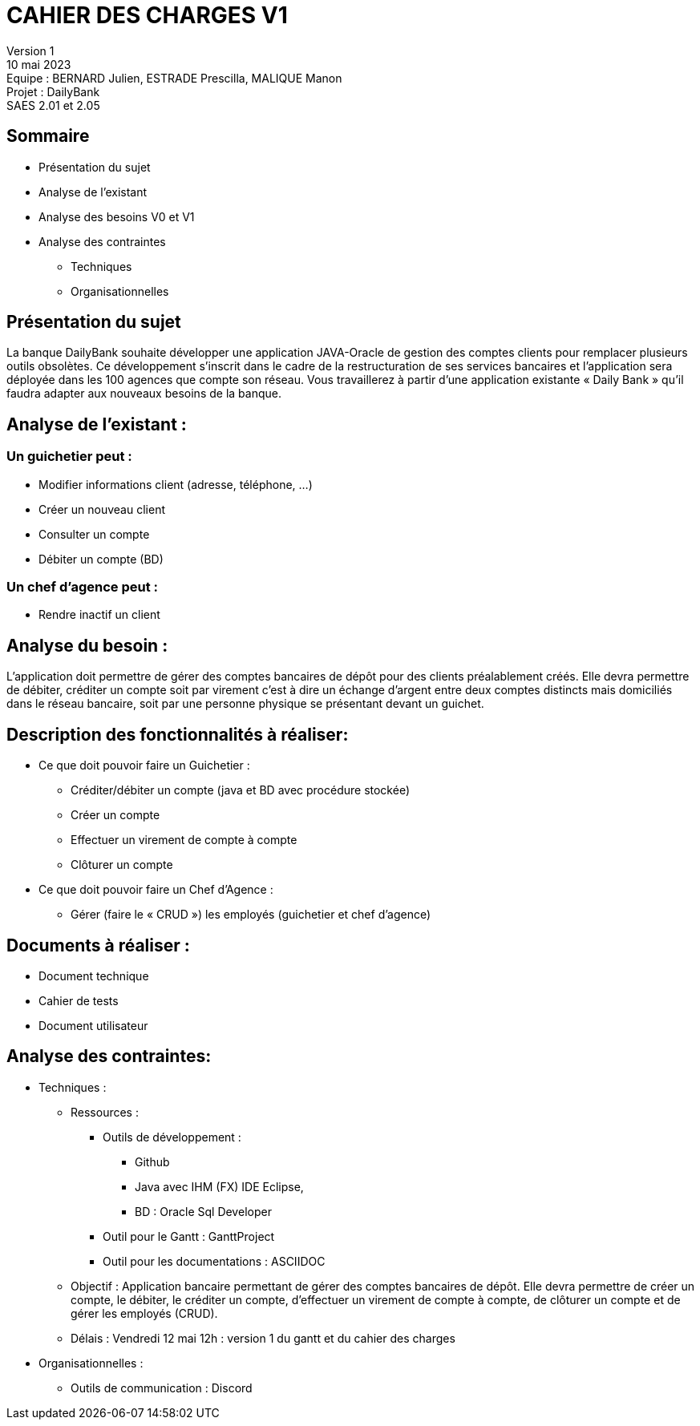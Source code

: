 = CAHIER DES CHARGES V1

Version 1 +
10 mai 2023 +
Equipe : BERNARD Julien, ESTRADE Prescilla, MALIQUE Manon +
Projet : DailyBank +
SAES 2.01 et 2.05

== Sommaire
 * Présentation du sujet
 * Analyse de l’existant
 * Analyse des besoins V0 et V1
 * Analyse des contraintes
 ** Techniques 
 ** Organisationnelles
 
== Présentation du sujet
La banque DailyBank souhaite développer une application JAVA-Oracle de gestion des comptes clients pour remplacer plusieurs outils obsolètes. Ce développement s’inscrit dans le cadre de la restructuration de ses services bancaires et l’application sera déployée dans les 100 agences que compte son réseau. Vous travaillerez à partir d’une application existante « Daily Bank » qu’il faudra adapter aux nouveaux besoins de la banque.

== Analyse de l’existant :
=== Un guichetier peut :
* Modifier informations client (adresse, téléphone, …)
* Créer un nouveau client
* Consulter un compte
* Débiter un compte (BD) 

=== Un chef d’agence peut :
* Rendre inactif un client

== Analyse du besoin :
L’application doit permettre de gérer des comptes bancaires de dépôt pour des clients préalablement créés. Elle devra permettre de débiter, créditer un compte soit par virement c’est à dire un échange d’argent entre deux comptes distincts mais domiciliés dans le réseau bancaire, soit par une personne physique se présentant devant un guichet.

== Description des fonctionnalités à réaliser:
* Ce que doit pouvoir faire un Guichetier :
** Créditer/débiter un compte (java et BD avec procédure stockée)
** Créer un compte
** Effectuer un virement de compte à compte
** Clôturer un compte
* Ce que doit pouvoir faire un Chef d’Agence :
** Gérer (faire le « CRUD ») les employés (guichetier et chef d’agence)

== Documents à réaliser :
* Document technique
* Cahier de tests
* Document utilisateur

== Analyse des contraintes:

* Techniques :
** Ressources : 
*** Outils de développement : 
**** Github
**** Java avec IHM (FX) IDE Eclipse, 
**** BD : Oracle Sql Developer
*** Outil pour le Gantt : GanttProject
*** Outil pour les documentations : ASCIIDOC
** Objectif : Application bancaire permettant de gérer des comptes bancaires de dépôt. Elle devra permettre de créer un compte, le débiter, le créditer un compte, d'effectuer un virement de compte à compte, de clôturer un compte et de gérer les employés (CRUD).
** Délais : Vendredi 12 mai 12h : version 1 du gantt et du cahier des charges

* Organisationnelles :
** Outils de communication : Discord
